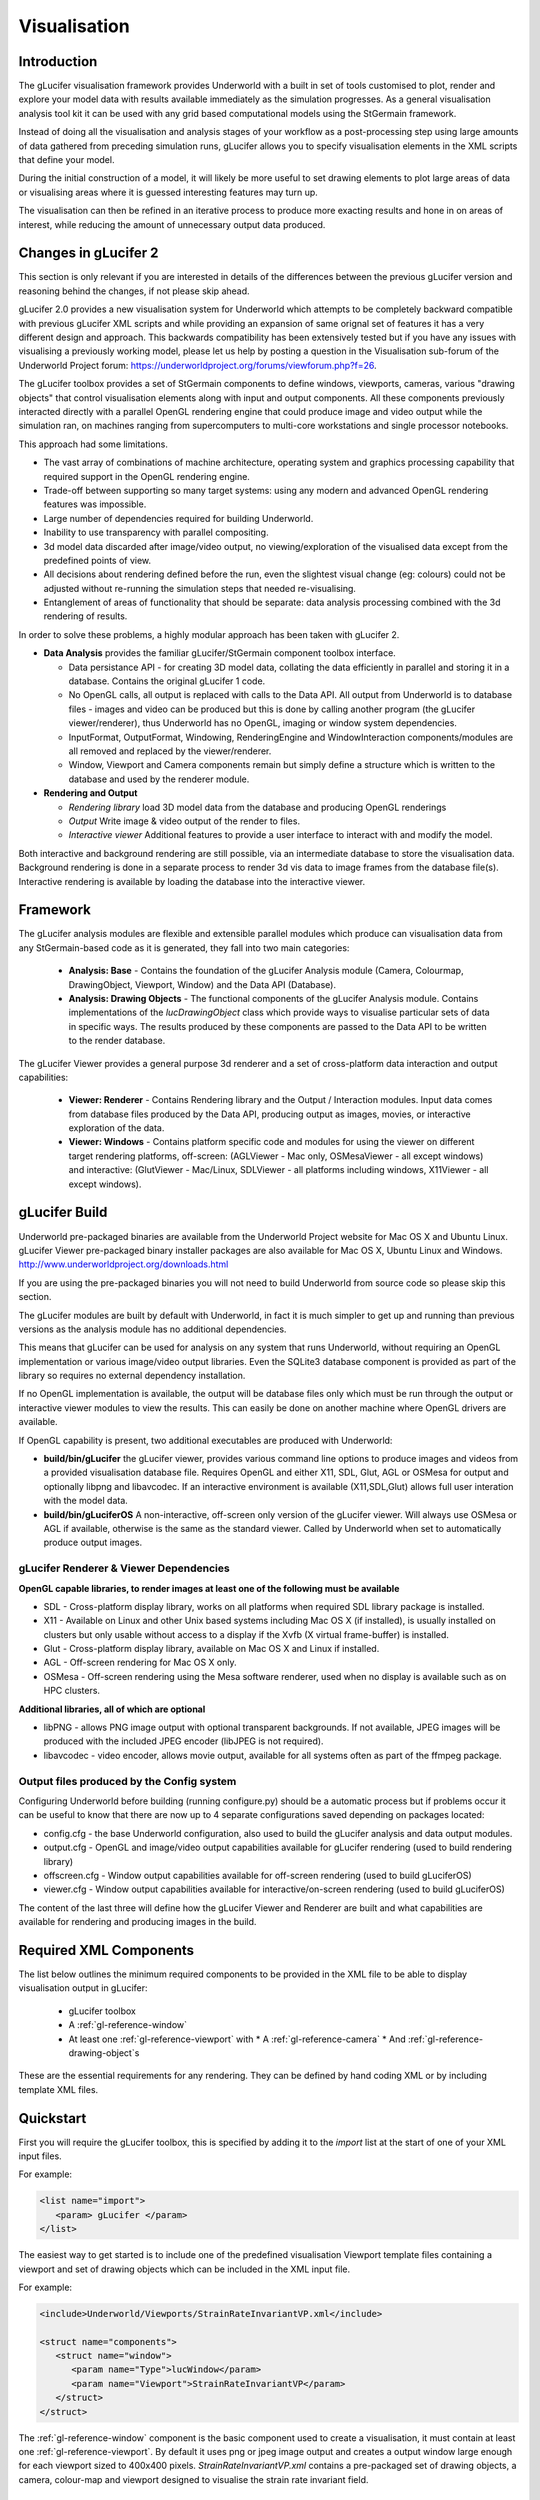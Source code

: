 .. _uw-visualisation:

*************
Visualisation
*************

Introduction
============
The gLucifer visualisation framework provides Underworld with a built in set of tools customised to plot, render and explore your model data with results available immediately as the simulation progresses.
As a general visualisation analysis tool kit it can be used with any grid based computational models using the StGermain framework.

Instead of doing all the visualisation and analysis stages of your workflow as a post-processing step using large amounts of data gathered from preceding simulation runs, gLucifer allows you to specify visualisation elements in the XML scripts that define your model.

During the initial construction of a model, it will likely be more useful to set drawing elements to plot large areas of data or visualising areas where it is guessed interesting features may turn up.

The visualisation can then be refined in an iterative process to produce more exacting results and hone in on areas of interest, while reducing the amount of unnecessary output data produced.

Changes in gLucifer 2
=====================
This section is only relevant if you are interested in details of the differences between the previous gLucifer version and reasoning behind the changes, if not please skip ahead.

gLucifer 2.0 provides a new visualisation system for Underworld which attempts to be completely backward compatible with previous gLucifer XML scripts and while providing an expansion of same orignal set of features it has a very different design and approach.
This backwards compatibility has been extensively tested but if you have any issues with visualising a previously working model, please let us help by posting a question in the Visualisation sub-forum of the Underworld Project forum: https://underworldproject.org/forums/viewforum.php?f=26.

The gLucifer toolbox provides a set of StGermain components to define windows, viewports, cameras, various "drawing objects" that control visualisation elements along with input and output components. 
All these components previously interacted directly with a parallel OpenGL rendering engine that could produce image and video output while the simulation ran, on machines ranging from supercomputers to multi-core workstations and single processor notebooks.

This approach had some limitations.
 
* The vast array of combinations of machine architecture, operating system and graphics processing capability that required support in the OpenGL rendering engine.
* Trade-off between supporting so many target systems: using any modern and advanced OpenGL rendering features was impossible.
* Large number of dependencies required for building Underworld.
* Inability to use transparency with parallel compositing.
* 3d model data discarded after image/video output, no viewing/exploration of the visualised data except from the predefined points of view.
* All decisions about rendering defined before the run, even the slightest visual change (eg: colours) could not be adjusted without re-running the simulation steps that needed re-visualising.
* Entanglement of areas of functionality that should be separate: data analysis processing combined with the 3d rendering of results.

In order to solve these problems, a highly modular approach has been taken with gLucifer 2.

* **Data Analysis** provides the familiar gLucifer/StGermain component toolbox interface.

  * Data persistance API - for creating 3D model data, collating the data efficiently in parallel and storing it in a database. Contains the original gLucifer 1 code.
  * No OpenGL calls, all output is replaced with calls to the Data API. All output from Underworld is to database files - images and video can be produced but this is done by calling another program (the gLucifer viewer/renderer), thus Underworld has no OpenGL, imaging or window system dependencies.
  * InputFormat, OutputFormat, Windowing, RenderingEngine and WindowInteraction components/modules are all removed and replaced by the viewer/renderer.
  * Window, Viewport and Camera components remain but simply define a structure which is written to the database and used by the renderer module.

* **Rendering and Output**

  * *Rendering library* load 3D model data from the database and producing OpenGL renderings
  * *Output* Write image & video output of the render to files.
  * *Interactive viewer* Additional features to provide a user interface to interact with and modify the model.

Both interactive and background rendering are still possible, via an intermediate database to store the visualisation data.
Background rendering is done in a separate process to render 3d vis data to image frames from the database file(s). Interactive rendering is available by loading the database into the interactive viewer.

Framework
=========
The gLucifer analysis modules are flexible and extensible parallel modules which produce can visualisation data from any
StGermain-based code as it is generated, they fall into two main categories:

 * **Analysis: Base** - Contains the foundation of the gLucifer Analysis module (Camera, Colourmap, DrawingObject, Viewport, Window) and the Data API (Database).
 * **Analysis: Drawing Objects** - The functional components of the gLucifer Analysis module. Contains implementations of the *lucDrawingObject* class which provide ways to visualise particular sets of data in specific ways. The results produced by these components are passed to the Data API to be written to the render database.

The gLucifer Viewer provides a general purpose 3d renderer and a set of cross-platform data interaction and output capabilities:

 * **Viewer: Renderer** - Contains Rendering library and the Output / Interaction modules. Input data comes from database files produced by the Data API, producing output as images, movies, or interactive exploration of the data.
 * **Viewer: Windows** - Contains platform specific code and modules for using the viewer on different target rendering platforms, off-screen: (AGLViewer - Mac only, OSMesaViewer - all except windows) and interactive: (GlutViewer - Mac/Linux, SDLViewer - all platforms including windows, X11Viewer - all except windows).

.. _gl-fw-fig-01:
.. figure:: _static/gluciferModules.*

gLucifer Build
==============
Underworld pre-packaged binaries are available from the Underworld Project website for Mac OS X and Ubuntu Linux.
gLucifer Viewer pre-packaged binary installer packages are also available for Mac OS X, Ubuntu Linux and Windows.
http://www.underworldproject.org/downloads.html

If you are using the pre-packaged binaries you will not need to build Underworld from source code so please skip this section.

The gLucifer modules are built by default with Underworld, in fact it is much simpler to get up and running than previous versions as the analysis module has no additional dependencies.

This means that gLucifer can be used for analysis on any system that runs Underworld, without requiring an OpenGL implementation or various image/video output libraries. Even the SQLite3 database component is provided as part of the library so requires no external dependency installation.

If no OpenGL implementation is available, the output will be database files only which must be run through the output or interactive viewer modules to view the results. This can easily be done on another machine where OpenGL drivers are available.

If OpenGL capability is present, two additional executables are produced with Underworld:

* **build/bin/gLucifer** the gLucifer viewer, provides various command line options to produce images and videos from a provided visualisation database file. Requires OpenGL and either X11, SDL, Glut, AGL or OSMesa for output and optionally libpng and libavcodec. If an interactive environment is available (X11,SDL,Glut) allows full user interation with the model data.

* **build/bin/gLuciferOS** A non-interactive, off-screen only version of the gLucifer viewer. Will always use OSMesa or AGL if available, otherwise is the same as the standard viewer. Called by Underworld when set to automatically produce output images.

gLucifer Renderer & Viewer Dependencies
---------------------------------------

**OpenGL capable libraries, to render images at least one of the following must be available**

* SDL - Cross-platform display library, works on all platforms when required SDL library package is installed.
* X11 - Available on Linux and other Unix based systems including Mac OS X (if installed), is usually installed on clusters but only usable without access to a display if the Xvfb (X virtual frame-buffer) is installed.
* Glut - Cross-platform display library, available on Mac OS X and Linux if installed.
* AGL - Off-screen rendering for Mac OS X only.
* OSMesa - Off-screen rendering using the Mesa software renderer, used when no display is available such as on HPC clusters.

**Additional libraries, all of which are optional**

* libPNG - allows PNG image output with optional transparent backgrounds. If not available, JPEG images will be produced with the included JPEG encoder (libJPEG is not required).
* libavcodec - video encoder, allows movie output, available for all systems often as part of the ffmpeg package.

Output files produced by the Config system
------------------------------------------
Configuring Underworld before building (running configure.py) should be a automatic process but if problems occur it can be useful to know that there are now up to 4 separate configurations saved depending on packages located:

* config.cfg - the base Underworld configuration, also used to build the gLucifer analysis and data output modules.
* output.cfg - OpenGL and image/video output capabilities available for gLucifer rendering (used to build rendering library)
* offscreen.cfg - Window output capabilities available for off-screen rendering (used to build gLuciferOS)
* viewer.cfg - Window output capabilities available for interactive/on-screen rendering (used to build gLuciferOS)

The content of the last three will define how the gLucifer Viewer and Renderer are built and what capabilities are available for rendering and producing images in the build.

Required XML Components
=======================

The list below outlines the minimum required components to be provided in the XML file to be able to display
visualisation output in gLucifer:

 * gLucifer toolbox
 * A :ref:`gl-reference-window`
 * At least one :ref:`gl-reference-viewport` with
   * A :ref:`gl-reference-camera`
   * And :ref:`gl-reference-drawing-object`\s 

These are the essential requirements for any rendering. They can be defined by hand coding XML or by including template XML files.

Quickstart
==========

First you will require the gLucifer toolbox, this is specified by adding it to the *import* list at the start of one of your XML input files.

For example:

.. code-block:: xml
 
 <list name="import">
    <param> gLucifer </param>
 </list>

The easiest way to get started is to include one of the predefined visualisation Viewport template files containing a viewport and set of drawing objects which can be included in the XML input file.

For example:

.. code-block:: xml

 <include>Underworld/Viewports/StrainRateInvariantVP.xml</include>

 <struct name="components">
    <struct name="window">
       <param name="Type">lucWindow</param>
       <param name="Viewport">StrainRateInvariantVP</param>
    </struct>
 </struct>

The :ref:`gl-reference-window` component is the basic component used to create a visualisation, it must contain at least one :ref:`gl-reference-viewport`.
By default it uses png or jpeg image output and creates a output window large enough for each viewport sized to 400x400 pixels.
*StrainRateInvariantVP.xml* contains a pre-packaged set of drawing objects, a camera, colour-map and viewport designed to visualise the strain rate invariant field.

Templates
---------

The Underworld/Viewports directory contains a series of visualisation files that can be used as templates.
Users can:
 
 * Call a template visualisation file directly from within the XML file, or
 * Call their own visualisation file which could contain modifications to a called template
   visualisation file.

Some of these are already used in the template input files, so if a template XML file is already
being included in the user input file, another visualisation template doesn't need to be included 
again (see :ref:`create-own-xml` and :ref:`xml-examples`). Any template visualisation files which
is included in Underworld can be used and be a basis customising the model's appearance and outputs.
As per other XML file parameters, parameters used in the visualisation template can also be overridden
(see :ref:`xml-examples`).

.. _gl-output:

Images and Movies
-----------------

gLucifer will render a window at each dump timestep in the calculation, specified by the parameter
*dumpEvery*:

.. code-block:: xml
 
 <element type="param" name="dumpEvery">1</element>

Each time it is rendered, the window will be saved to the database. This output can be read by the viewer to produce images or view the model interactively at any time.

There is also the option to produce images on the fly, this will incurr a slight overhead but is enabled by default for historical reasons. By default, Underworld calls the *gLuciferOS* binary to do this, so it must have been built or no images will be produced.
You can also define the $GLUCIFER_PATH environment variable to point Underworld to the renderer executable you want to use.

Images are saved in PNG format if libpng is available, otherwise the built in JPEG encoder is used (which has no support for transparent backgrounds).

To produce an images of the first 5 time steps when passed a visualisation database as a command line parameter.

   **build/bin/gLucifer output/gLucifer.gldb -w -0 -4**

Similarly, to produce a video file from a previously created database of time steps 5 to 10.

   **build/bin/gLucifer output/gLucifer.gldb -m -5 -10**

To output a movie file using gLucifer, a video encoding library must be installed when Underworld is configured (see :ref:`uw-additional-software`).

Currently only the libavcodec/libavformat (ffmpeg) library is supported. The pre-built viewer binaries have built in video encoding support.

For more details on command line options and the gLucifer Viewer/Renderer see :ref:`gl-interactive`.

.. _gl-database:

Database Output
===============

As well as exporting image and video files, gLucifer writes a database file containing the 3d model objects created during visualisation. The database component is now integral to gLucifer and is required, so if none is specified in the input XML then each window uses a default database file, named *gLucifer.gldb* in the default output directory.

If you wish to change the default options to control the database output, you'll need to manually create the database component:

.. code-block:: xml

 <struct name="components">
  <struct name="db">
    <param name="Type">lucDatabase</param>
    <param name="deleteAfter">0</param>
    <param name="writeimage">True</param>
    <param name="splitTransactions">False</param>
    <param name="transparent">False</param>
    <param name="compressed">True</param>
    <param name="singleFile">True</param>
    <param name="filename">gLucifer</param>
    <param name="vfs"></param>
    <param name="timeUnits"></param>
  </struct> 

  <struct name="window">
    <param name="Type">lucWindow</param>
    <param name="Database">db</param>
    ...
  </struct>
 </struct>

For descriptions of the database parameters see :ref:`gl-reference-database`

.. _gl-windows-and-viewports:

Windows and Viewports
=====================

Visualisation is done by opening at least one rendering window. This window can then be divided
into different viewports. The viewports are really *sub-windows* allowing display of different
objects and views of a model inside the single parent window:

.. _gl-wp-w-fig-01:

.. figure:: _static/base.*
   :align: center

The orientation of the Viewports in one window is decided by the way they are listed in the
visualisation file :ref:`gl-reference-viewport` list. The number of *param* lines determines the number of
vertical divisions of the window, the number of named viewports listed inside each param line
decides the horizontal divisions of the window.

For example:

.. code-block:: xml

 <struct name="components" mergeType="merge">
    <struct name="window">
       <param name="Type">lucWindow</param>
       <list name="Viewport">
          <param>ParticleDensityVP</param>
          <param>StrainRateInvariantVP</param>
       </list>
    </struct>
 </struct>

This will display the two viewports on top of each other in one window: Vertical viewport layout

.. figure:: _static/viewportsVertical.*

Another example:

.. code-block:: xml
 
 <struct name="components" mergeType="merge">
    <struct name="window">
       <param name="Type">lucWindow</param>
       <list name="Viewport">
          <param>ParticleDensityVP StrainRateInvariantVP</param>
       </list>
    </struct>
 </struct>

This will display the two viewports side by side: Horizontal viewport layout

.. figure:: _static/viewportsHorizontal.*

You can combine these methods too: Horizontal and Vertical viewport layout


.. code-block:: xml

 <struct name="components" mergeType="merge">
    <struct name="window">
       <param name="Type">lucWindow</param>
       <list name="Viewport">
          <param>ParticleDensityVP StrainRateInvariantVP</param>
          <param>StrainRateInvariantVP</param>
       </list>
    </struct>
 </struct>

.. figure:: _static/viewportsBoth.*

.. note:: If you don't specify the window width and height, the size of the window will be automatically calculated to allow at least 400 x 400 pixels for each viewport. If you do specify the window size the space will be divided equally between each viewport in the horizontal and vertical directions.

For more details of window and viewport parameters see :ref:`gl-reference-window` and :ref:`gl-reference-viewport`.

.. _gl-camera:

Camera Adjustment
=================

The easiest way to set the camera is supply it with a field variable to centre on and allow
the default settings for the camera to automatically zoom to fit the model in the viewport.

If zooming in or out further than the default range, the model position can be set using the
*translateX*, *translateY*, *translateZ* parameters. Adjusting the *translateZ* parameter
will give the effect of zooming in or out by moving the model closer (negative) or further away (positive).

For example:

.. code-block:: xml
 
 <struct name="camera" mergeType="replace">
    <param name="Type">lucCamera</param>
    <param name="CentreFieldVariable">PressureField</param>
    <param name="translateZ">-1.5</param>
 </struct>

Similarly the translateX parameter will move the model to the left (negative) and right
(positive) and translateY will move it up (positive) and down (positive). To rotate the model,
the following rotation parameters are available:

 * **rotateX** - rotate about X axis, tilt forward and back (*pitch*).
 * **rotateY** - rotate about Y axis, turn left and right (*yaw*).
 * **rotateZ** - rotate about Z axis, twist clockwise and anti-clockwise (*roll*).

For example:

.. code-block:: xml
 
 <struct name="camera" mergeType="replace">
    <param name="Type">lucCamera</param>
    <param name="rotateX">90</param>
 </struct>

This will rotate the model about the x-axis by 90-degrees so the model will be viewed from above.

If the simulation bounding area will change as the model runs (expanding or compressing) then setting the 
*autoZoomTimestep* parameter to a higher value than the default is a good idea. 

The default is 0 which will automatically zoom the camera once only when the model is first displayed. To automatically adjust
the zoom every timestep set it to 1.

For example:

.. code-block:: xml
 
 <struct name="camera" mergeType="replace">
    <param name="Type">lucCamera</param>
    <param name="autoZoomTimestep">1</param>
 </struct>

To disable all automatic camera zoom set autoZoomTimestep to -1.

For more details of the camera object parameters see :ref:`gl-reference-camera`.

.. _drawing-objects:

Drawing Objects
===============

The list below outlines the available Drawing Objects in gLucifer which provide means to visualise particular sets of data in specific ways.

 * **General**
 
   * *luColourBar* Draws a colour bar at the bottom of a :ref:`gl-reference-viewport` with labels showing the range of colours mapped to plotted values on the scale of a particular :ref:`gl-reference-colourmap`.

   .. figure:: _static/colourBar.*

   * *lucHistoricalSwarmTrajectory* Plot lines following the path of particles in a swarm.

   .. figure:: _static/tracers.*

   * *lucMeshViewer* Draws a grid to represent a StgFEM mesh.

   .. figure:: _static/meshViewer.*

   * *lucContour* - Visualises a scalar field by the use of contour lines at specific intervals. It gets the value of the field on a grid and uses a 2D form of the marching cubes algorithm to draw the contours.

   * *lucContourCrossSection* - Draws contour lines at specific intervals over a specified 2d
     cross-section plane.

   .. figure:: _static/contours.*

   * *lucCrossSection* - Draws a 2d cross-section plane.

   .. figure:: _static/crossSection.*

   * *lucCapture* - Capture drawing commands, for use in plugins.

   ..

   * *lucPlot* - Draw line and bar charts from data in text files.

   .. figure:: _static/plot.*

   * *lucFieldSampler* - Sample a field in a regular grid, display as points.

   .. figure:: _static/fieldSampler.*

   * *lucTextureMap* - Draws an image from a source file on disk into the rendered scene.

   .. figure:: _static/texture.*

 * **Surfaces**

   * *lucFeVariableSurface* - Plots a 3D surface showing the values of an *FeVariable* as a height map.

   .. figure:: _static/feVariableSurface.*

   * *lucScalarField* - Tiles the side walls of the model with colours derived from the value of a scalar field at the vertex of each tile.
   * *lucScalarFieldOnMesh* - As above, but plots on the mesh nodes rather than arbitrary points.

   .. figure:: _static/scalarField.*

   * *lucScalarFieldCrossSection* - Tiles a plane with colours derived from the value of a scalar field at the vertex of each tile.
   * *lucScalarFieldOnMeshCrossSection* - As above, but plots on the mesh nodes rather than arbitrary points.

   .. figure:: _static/scalarFieldCrossSection.*

   * *lucIsosurface* - Visualises a scalar field in 3D by the use of a surface over which all the values of the field are constant (an isosurface). It gets the value of the field on a 3D grid and uses the marching Cubes algorithm to construct the surface.

   .. figure:: _static/isosurface.*

   * *lucIsosurfaceCrossSection* - 2d cross section of an isosurface.

   .. figure:: _static/isosurface2d.*

 * **Particles**

   * *lucSwarmViewer* - Plots particles in a swarm as small dots.

   .. figure:: _static/swarmViewer.*

   * *lucSwarmShapes* - Plots a 3d shape for each of the particles in a swarm, can be scaled in each direction using a variable.

   .. figure:: _static/swarmShapes.*

   * *lucSwarmVectors* - Plots a vector quantity on particles in a swarm as arrows.

   .. figure:: _static/swarmVectors.*

   * *lucSwarmRGBColourViewer* - Same as *lucSwarmViewer* but allows mapping a different field to each of the red, green and blue components of the plotted particle colour.

   .. figure:: _static/swarmRGB.*


 * **Vectors**
 
   * *lucVectorArrows* - Samples the values of a vector field in a grid and draws arrows to represent the direction, scaled to represent the magnitude.

   .. figure:: _static/vectorArrows.*

   * *lucVectorArrowCrossSection* - Samples the values of a vector field in a plane and draws arrows to represent the direction, scaled to represent the magnitude.

   .. figure:: _static/vectorArrowCrossSection.*

   * *lucEigenvectors* - Displays vector arrows of eigenvector values.
   * *lucEigenvectorsCrossSection* - Displays vector arrows of eigenvector values over a specified cross section plane

   .. figure:: _static/eigenVectors.*

.. note:: The title, timestep, border and axis objects have been removed from gLucifer 2 as all these options are now available as parameters on the viewport. The components are still allowed for backwards compatibility but should not be used in new models.

For descriptions of the global drawing object parameters see :ref:`gl-reference-drawing-object`.
For descriptions of parameters for setting up colour maps for drawing objects see :ref:`gl-reference-colourmap`.

Details of parameters for individual drawing objects in the latest version of Underworld/gLucifer can be found in the component codex: http://underworldproject.org/codex-bleeding-edge/gLucifer.html

Creating 2D Slices
------------------
Cross sections of the 3D model can be taken in gLucifer and visualised as 2d slices. To take a slice of a scalar field use the *lucScalarFieldCrossSection* object and set either:

* **crossSectionX**, **crossSectionY** or **crossSectionZ** parameters to fixed coordinate values.
* **crossSection** to *x=Value*, *y=Value* and/or *z=Value*, where *Value* can be a proportion of the range in that direction (eg: x=0.5 for half of the X range) or a percentage (eg: y=75% to place at 3/4 of the way in to the Y axis range) or x/y/z=min/max to place at the minimum or maximum of the range (eg: z=min to place at back of Z range).

The **resolutionA** and **resolutionB** parameters define the sampling resolution of each of the cardinal direction of the cross-section plane. In the example below they are set to the element resolution.

The *lucSwarmViewer* object plots particles and can be set to colour the particles by the particle index number highlighting the different material areas. 
To show a slice through the particles you can limit the volume over which particles are plotted by setting **positionRange=true** and setting the **minPositionX** and **maxPositionX** and/or corresponding Y or Z positions as desired.

Examples:

.. code-block:: xml

 <!-- For a top view showing velocity mag field and velocity arrows in horizontal cross sections -->
 <struct name="velocityMagScalarFieldTop">
    <param name="Type">lucScalarFieldCrossSection</param>
    <param name="FieldVariable">VelocityMagnitudeField</param>
    <param name="ColourMap">velocityMagColourMap</param>
    <param name="crossSectionY">y=0.8</param>
 </struct>
 <struct name="velocityArrowsTop">
    <param name="Type">lucVectorArrowCrossSection</param>
    <param name="VectorVariable">VelocityField</param>
    <param name="colour">white</param>
    <param name="crossSection">y=85%</param>
    <param name="lengthScale">0.5</param>
    <param name="resolutionA">elementResI</param>
    <param name="resolutionB">elementResK</param>
 </struct>

.. code-block:: xml

 <!-- For a side view showing materials, velocity arrows and a strain rate invariant cross-section -->
 <struct name="materialParticleDots">
    <param name="Type">lucSwarmViewer</param>
    <param name="Swarm">materialSwarm</param>
    <param name="pointSize">3.0</param>
    <param name="pointSmoothing">true</param>
    <param name="ColourVariable">materialSwarm-MaterialIndex</param>
    <param name="ColourMap">materialColourMap</param>
    <param name="positionRange">true</param>
    <param name="minPositionZ">2.3</param>
    <param name="maxPositionZ">2.5</param>
 </struct>

 <struct name="velocityArrowsSide">
    <param name="Type">lucVectorArrowCrossSection</param>
    <param name="VectorVariable">VelocityField</param>
    <param name="colour">Bisque</param>
    <param name="crossSection">z=20%</param>
    <param name="resolutionA">elementResI</param>
    <param name="resolutionB">elementResJ</param>
 </struct>

 <struct name="strainRateInvSide">
    <param name="Type">lucScalarFieldCrossSection</param>
    <param name="FieldVariable">StrainRateInvariantField</param>
    <param name="ColourMap">strainRateColourMap</param>
    <param name="crossSection">z=20%</param>
 </struct>

Texture Map
-----------

A texture mapping draws an image in a rendered scene, using a .ppm, .png or .tga file. 
To insert an image into the domain, a *lucTextureMap* component must be provided.

For example:

.. code-block:: xml

 <struct name="sampleImage">
    <param name="Type">lucTextureMap</param>
    <param name="image">SampleImage.png</param>
    <param name="bottomLeftX">0.0</param>
    <param name="bottomLeftY">1.0</param>
    <param name="bottomLeftZ">4.0</param>
    <param name="bottomRightX">4.0</param>
    <param name="bottomRightY">1.0</param>
    <param name="bottomRightZ">4.0</param>
    <param name="topRightX">4.0</param>
    <param name="topRightY">1.0</param>
    <param name="topRightZ">0.0</param>
    <param name="topLeftX">0.0</param>
    <param name="topLeftY">1.0</param>
    <param name="topLeftZ">0.0</param>
 </struct>

Where *SampleImage.png* is the filename of the image to be used.

Analysis Component Parameters
=============================

Listed here are the base components of the gLucifer Analysis module with the parameters that can be set to control their behaviour.

.. _gl-reference-window:

Window
------
Create one or more as required. Each contains a visualisation: a set of views and objects that will be output as a single image or shown in a single window when loaded using the viewer. A *Window* requires a list of :ref:`gl-reference-viewport`\s and a :ref:`gl-reference-database`. It provides visualisation data to the *Database* to be collated and written to disk for later viewing or output.

* **width** Integer, sets the width of the window in pixels.
* **height** Integer, sets the height of the window in pixels.
* **backgroundColour** Colour, the background colour of the window.
* **useModelBounds** True/False, set to False to prevent the window using the default model size to set the camera, useful for Plot objects.
* **disable** True/False, set to True to prevent this window producing output.
* **Database** Name of the database component, if not provided a default is created.
* **Viewport** A list of viewport components to display in the window. (see :ref:`gl-windows-and-viewports`)

.. _gl-reference-database:

Database
--------
Only one required (but more can be used). Manages the parallel output of visualisation data for all windows and provides some options for controlling the output. Writes the 3D graphics data provided by the analysis components to an SQLite database file on disk for later viewing. Runs the gLucifer renderer for image output automatically when requested. 

* **deleteAfter** deletes records from the database after N timesteps have passed, useful if you want to reduce disk usage and don't care about re-visualising the data from the database later.
* **writeimage** calls the renderer to write images after every output timestep, disable if you will be using the database for visualisation later and don't want to waste CPU cycles rendering on the fly.
* **splitTransactions** default is off, this writes all output from each timestep in a single database transaction which is faster but requires more memory. Enable this if memory usage is a problem, will cause gLucifer to write objects out in separate transactions to the database as soon as they become available.
* **transparent** image output will have transparent background (only works if libPNG is available).
* **compressed** zlib compression of database geometry records, very slight overhead to create much smaller database files.
* **singleFile** by default all output is to a single database file, if set to False output will be split into separate files per timestep: filename.gldb + filenameXXXXX.gldb where XXXXX is the current timestep.
* **filename** base filename of database output, default is "*gLucifer*", produces outputdir/gLucifer.gldb.
* **vfs** specify an alternate virtual file system for SQLite3 to control file-locking, eg: "unix-dotfile" (may be necessary on some nfs systems).
* **timeUnits** units to use when writing time step data, eg: "s" for seconds, default is dimensionless (no units).

.. _gl-reference-viewport:

Viewport
--------
Define as many as required and include them in the :ref:`gl-reference-window` viewport lists.
A *Viewport* requires a list of :ref:`gl-reference-drawing-object`\s and a :ref:`gl-reference-camera`. When a display update is required it will request all its *DrawingObjects* to produce their output.

* **title** text, sets a title to be displayed at the top of the viewport.
* **axis** True/False, if true an axis will be drawn in the viewport.
* **axisLength** Number, sets the length of the axis arrows as a ratio to the viewport size [0,1].
* **antialias** True/False, set to False to disable anti-aliasing.
* **rulers** True/False, draw rulers along model boundaries.
* **timestep** True/False, display a time step printout at the edge of the viewport.
* **border** Integer, 0 to disable border, 1 to enable, 2 for a filled frame.
* **borderColour** Colour, colour to draw the border in.
* **margin** Integer, margin in pixels to leave at the viewport edge when automatically zooming the camera.
* **nearClipPlane** Number, override the OpenGL near clip position.
* **farClipPlane** Number, override the OpenGL far clip position.
* **scaleX** Number, scaling factor to apply to all geometry in X axis (width).
* **scaleY** Number, scaling factor to apply to all geometry in Y axis (height).
* **scaleZ** Number, scaling factor to apply to all geometry in Z axis (depth).
* **disable** True/False, set to True to prevent this viewport producing output.
* **Camera** Name of the camera component to use.
* **DrawingObject** A list of drawing object components to display in the viewport. (see :ref:`gl-windows-and-viewports`)

.. _gl-reference-camera:

Camera
------
Create one for each different viewpoint to be applied on the scene. Include it in the :ref:`gl-reference-viewport` definition to apply this camera view to a set of *DrawingObjects* (see :ref:`gl-camera`).

* **CentreFieldVariable** Name of a field variable used to define region to set the camera focal point automatically.
* **CoordinateSystem** LeftHanded/RightHanded, set to LeftHanded to flip the coordinate system to have the Z-axis pointing into the screen.
* **rotate[X/Y/Z]** Number, rotation in degrees about axis.
* **translate[X/Y/Z]** Number, translate the model view in each axis.
* **focalPoint[X/Y/Z]** Number, override the point the camera is looking at.
* **aperture** Number, override the camera aperture in degrees, default 45.
* **autoZoomTimestep** Integer, when to apply auto zoom (set the camera so the whole model fits within the viewport), set to -1 to disable, 0 for once on setup, or N for every Nth timestep. Default is 0.

.. _gl-reference-drawing-object:
   
Drawing Object
--------------
Parent type for all visual elements to be displayed from the available data.
Include in viewport’s *DrawingObject* lists. Executed by viewports as required. When first called each timestep, the data is re-created from the new results (see :ref:`drawing-objects`).

Global Parameters: (these may be ingnored or interpreted differently by some objects)

* **lit** True/False, set to False to disable lighting of this object.
* **lineWidth** Integer, set the width of lines drawn by this object.
* **colour** Colour, base colour to draw the object in.
* **ColourMap** Name of the colourmap component to use when drawing the object.
* **opacity** Number [0,1], set the transparency level, 1.0 is fully opaque, 0 is invisible.
* **wireframe** True/False, set to True to draw object surfaces as wireframes instead of filled polygons.
* **disable** True/False, set to True to prevent this object producing output.

.. _gl-reference-colourmap:

Colour Map
----------
Required by some :ref:`gl-reference-drawing-object`\s, and many may be defined or the same one used for various *DrawingObjects*. It maps a colour range to the values of a variable (field or swarm).

* **dynamicRange** True/False, set to False to manually set the minimum/maximum of the colour range, if True the global minimum and maximum of the variable mapped will be used.
* **minimum** Number, set the minimum value to map to the start of the colour range.
* **maximum** Number, set the maximum value to map to the end of the colour range.
* **centreValue** Number, if set and dynamic range is True, this value will be at the centre of the map, the minimum or maximum will be adjusted out in order to keep the scale linear.
* **discrete** True/False, set to True to disable colour interpolation, colours will not be blended but plotted as exact discrete values.
* **logScale** True/False, set to True to use a logarithmic scale on the map.
* **colours** Colour List, list of colours separated by blank space, commas or semi-colons. Each colour can be one of the names listed here http://en.wikipedia.org/wiki/X11_color_names or a hexidecimal RGB value in the format #RRGGBB. An alpha (opacity) value can be specified with a colon, #RRGGBB:A, eg: #AAFF00:0.5. If a colour value is immediately preceded by a numerical value in brackets that colour will be locked to that value. Eg: (990)red, red will represent the value 990 in the map and will be positioned accordingly. Such values need to be selected sensibly, in ascending or descending order.

.. _gl-interactive:

Interactive visualisation
=========================
The database output file generated from the simulation can be visualised interactively using the gLucifer viewer.
This is particularly useful for 3D model runs when a set of 2D image views of the output is too limiting.

The interactive viewer is built with Underworld by default if the required visualisation dependencies
(see :ref:`uw-additional-software`) are available. The *gLucifer* viewer executable is found
together with the *Underworld* executable, usually in *$PATHTOUNDERWORLD/build/bin*.
If not, pre-built binary installs of the gLucifer Viewer for Ubuntu/Mac/Windows can be downloaded from the project website.

The database output can be visualised by simply passing its filename into the *gLucifer* executable.

For example::
 
  build/bin/gLucifer output/gLucifer.gldb

A window showing the first timestep should appear. The mouse and 
keyboard can be used to interact with the model. 
The user interface to set viewing parameters and other actions is keyboard driven, pressing the *F1* key will display a list of 
available interaction commands in the terminal. 

.. note:: On Macs, holding the apple key with the left mouse button can be used if the mouse has no right button.


.. figure:: _static/viewer.*

   A 3D Model loaded in the gLucifer Interactive Viewer

Command Line Options
--------------------
* **-v** verbose: print debugging output showing details of the viewer processing
* **-o** output: echo entered mouse and keyboard commands to standard output, allowing capture to a script
* **-i** input: read commands from standard input, allows loading a script
* **-x** output width: set a fixed image width for writing output images, the window will be set to this width when writing images, maintaining the original aspect ratio
* **-a** alpha: override the global opacity setting for all objects [0-255]
* **-d** request SDL window, if available SDL will be used to create the viewer window
* **-g** request GLUT window, if available GLUT will be used to create the viewer window
* **-h** hide window, don't display the window
* **-s** request stereo, if available a stereo context will be created allowing 3D stereo viewing (must also be turned on in viewer with the "\" key)
* **-f** full screen window, open the viewer in full screen mode
* **-w** write images, writes all selected timesteps as images then quits
* **-W** write images to the database location, as above but saves to the directory containing the database instead of the current directory
* **-m** write movie, writes all selected timesteps to a video file then quits
* **-t** transparent png, png images will have a transparent background
* **-#** where # is a number, the first time this occurs will set the initial timestep, the second time will set the final timestep for batch writing of images and video.

The following switches stop the viewer loading geometry of the specified type from the database:

* **-B** disable label text output
* **-P** disable point output
* **-S** disable surface output
* **-U** disable isosurface output
* **-V** disable vector output
* **-T** disable tracer output
* **-L** disable line output
* **-H** disable shape output

Viewer Controls
---------------

Mouse controls

* **Left button (click & drag)** Rotate about the X & Y axes
* **Right button (click & drag)** Pan (left/right/up/down)
* **Middle button (click & drag)** Rotate about the Z axis
* **Scroll wheel** Zoom in and out.
* **[Shift] + Scroll wheel** Move the near clip plane in and out.

Keyboard controls: single key

* **F1** Print help
* **Down** Load next model/window at current time-step if data available
* **Up** Load previous model/window at current time-step if data available
* **Right** Next time-step
* **Left** Previous time-step
* **Page Down** Next viewport if available
* **Page Up** Previous viewport if available
* **Home** View All mode ON/OFF, shows all objects in a single viewport
* **End** ViewPort mode ON/OFF, shows all viewports in window together

* **a** Hide/show axis
* **b** Background colour switch: White/Black
* **B** Background colour switch: Light grey/Dark grey
* **c** Camera info: XML output of current camera parameters
* **d** Draw quad surfaces as triangle strips On/Off
* **f** Frame box mode On/Filled/Off
* **g** Colour map log scales override Default/On/Off
* **j** Experimental: localise colour scales, minimum and maximum calibrated to each object drawn
* **J** Restore original colour scale min & max
* **k** Lock colour scale calibrations to current values On/Off
* **l** Lighting On/Off
* **m** Model bounding box update - resizes based on min & max vertex coords read
* **n** Recalculate surface normals
* **o** Print list of object names with id numbers.
* **r** Reset camera viewpoint
* **s** Take screen-shot and save as png/jpg image file
* **q** or [ESC] Quit program
* **u** Back face Culling On/Off
* **w** Wireframe On/Off
* **`** Full screen On/Off
* **\*** Auto zoom to fit On/Off
* **/** Stereo On/Off
* **"*"** Switch coordinate system Right-handed/Left-handed
* **|** Switch rulers On/Off
* **@** Zero camera - set to coord (0,0,0)
* **;** Flat tracer rendering On/Off
* **:** Tracer scaling by time-step On/Off
* **,** Switch to next particle rendering texture
* **+** More particles (reduce sub-sampling)
* **=** Less particles (increase sub-sampling)

* **v** Increase vector size scaling
* **V** Reduce vector size scaling
* **t** Increase tracer size scaling
* **T** Reduce tracer size scaling
* **p** Increase particle size scaling
* **P** Reduce particle size scaling
* **h** Increase shape size scaling
* **H** Reduce shape size scaling

Keyboard controls: key combinations

* **Alt + p**  hide/show all particle swarms
* **Alt + v**  hide/show all vector arrow fields
* **Alt + t**  hide/show all tracer trajectories
* **Alt + s**  hide/show all quad surfaces (scalar fields, cross sections etc.)
* **Alt + u**  hide/show all triangle surfaces (isosurfaces)
* **Alt + h**  hide/show all shapes
* **Alt + i**  hide/show all lines

Keyboard controls: type a number and then press:

* **Enter** skip to time-step entered
* **Page Up** skip back entered timesteps relative to current timestep
* **Page Down** skip forward entered timesteps relative to current timestep
* **o** hide/show objects by global id number.
* **p** hide/show particle swarms by id number.
* **v** hide/show vector arrow fields by id
* **t** hide/show tracer trajectories by id
* **s** hide/show quad surfaces by id (scalar fields etc.)
* **u** hide/show triangle surfaces by id (isosurfaces)
* **h** hide/show shapes by id
* **i** hide/show lines by id
* **e** override tracer trajectory steps with entered number
* **E** clears the tracer step override.

